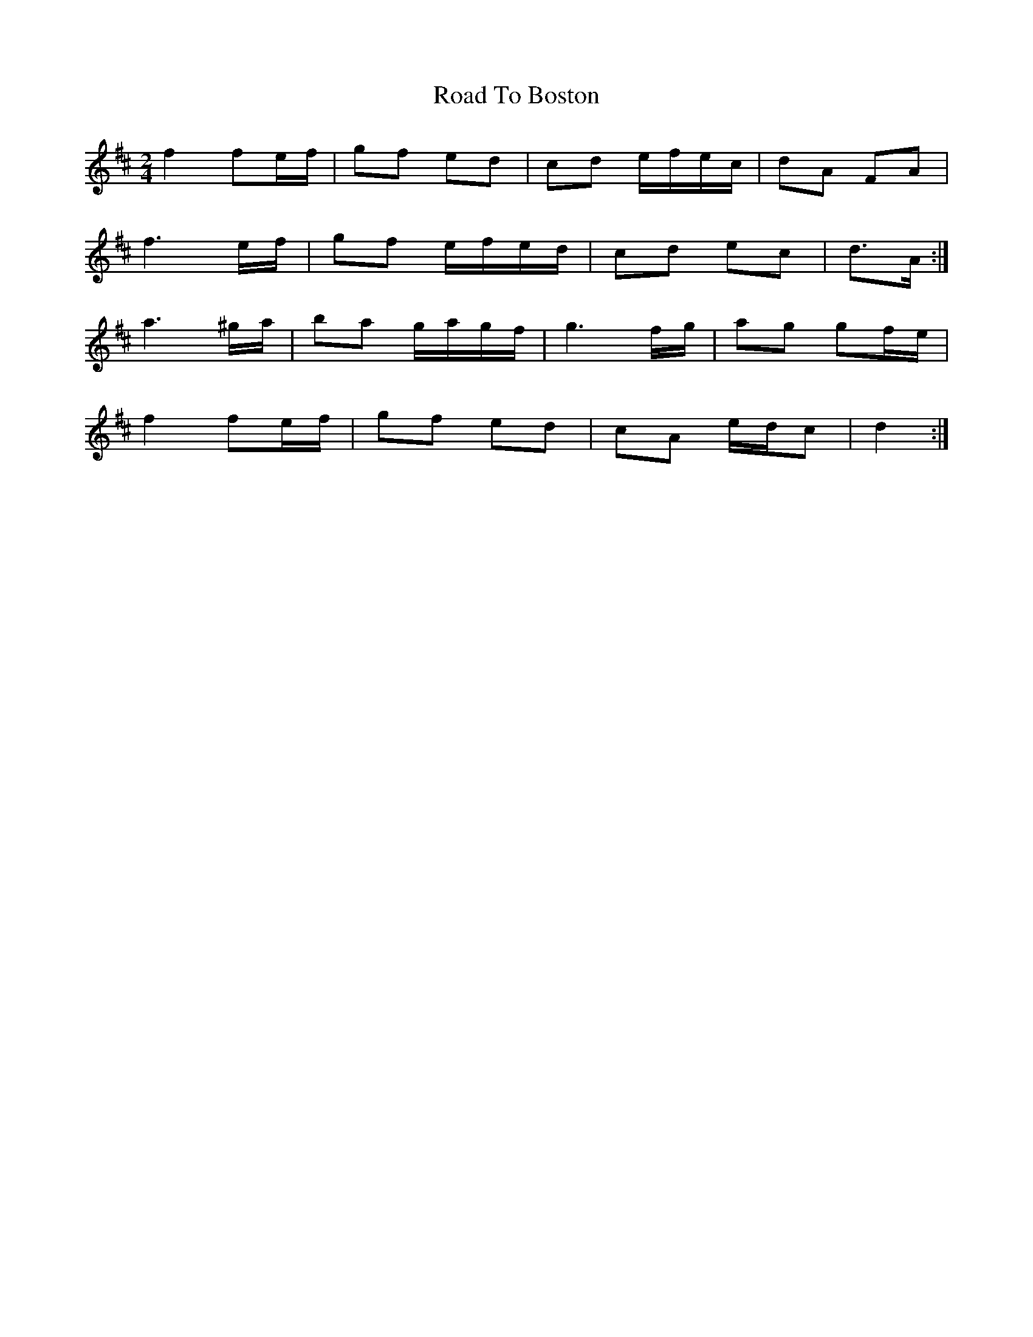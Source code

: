 X: 3
T: Road To Boston
Z: ceolachan
S: https://thesession.org/tunes/6651#setting18307
R: polka
M: 2/4
L: 1/8
K: Dmaj
f2 fe/f/ | gf ed | cd e/f/e/c/ | dA FA | f3 e/f/ | gf e/f/e/d/ | cd ec | d>A :|a3 ^g/a/ | ba g/a/g/f/ | g3 f/g/ | ag gf/e/ |f2 fe/f/ | gf ed | cA e/d/c | d2 :|
